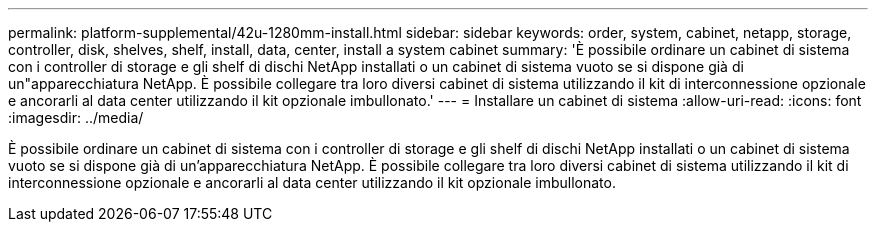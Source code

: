 ---
permalink: platform-supplemental/42u-1280mm-install.html 
sidebar: sidebar 
keywords: order, system, cabinet, netapp, storage, controller, disk, shelves, shelf, install, data, center, install a system cabinet 
summary: 'È possibile ordinare un cabinet di sistema con i controller di storage e gli shelf di dischi NetApp installati o un cabinet di sistema vuoto se si dispone già di un"apparecchiatura NetApp. È possibile collegare tra loro diversi cabinet di sistema utilizzando il kit di interconnessione opzionale e ancorarli al data center utilizzando il kit opzionale imbullonato.' 
---
= Installare un cabinet di sistema
:allow-uri-read: 
:icons: font
:imagesdir: ../media/


[role="lead"]
È possibile ordinare un cabinet di sistema con i controller di storage e gli shelf di dischi NetApp installati o un cabinet di sistema vuoto se si dispone già di un'apparecchiatura NetApp. È possibile collegare tra loro diversi cabinet di sistema utilizzando il kit di interconnessione opzionale e ancorarli al data center utilizzando il kit opzionale imbullonato.
